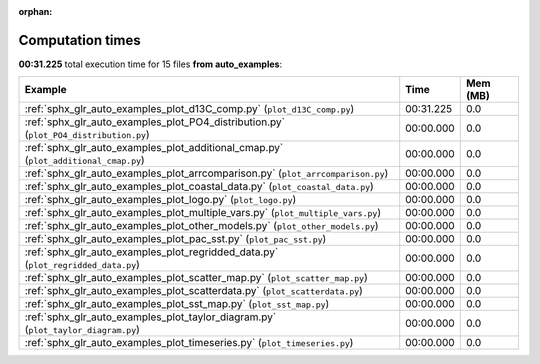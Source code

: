 
:orphan:

.. _sphx_glr_auto_examples_sg_execution_times:


Computation times
=================
**00:31.225** total execution time for 15 files **from auto_examples**:

.. container::

  .. raw:: html

    <style scoped>
    <link href="https://cdnjs.cloudflare.com/ajax/libs/twitter-bootstrap/5.3.0/css/bootstrap.min.css" rel="stylesheet" />
    <link href="https://cdn.datatables.net/1.13.6/css/dataTables.bootstrap5.min.css" rel="stylesheet" />
    </style>
    <script src="https://code.jquery.com/jquery-3.7.0.js"></script>
    <script src="https://cdn.datatables.net/1.13.6/js/jquery.dataTables.min.js"></script>
    <script src="https://cdn.datatables.net/1.13.6/js/dataTables.bootstrap5.min.js"></script>
    <script type="text/javascript" class="init">
    $(document).ready( function () {
        $('table.sg-datatable').DataTable({order: [[1, 'desc']]});
    } );
    </script>

  .. list-table::
   :header-rows: 1
   :class: table table-striped sg-datatable

   * - Example
     - Time
     - Mem (MB)
   * - :ref:`sphx_glr_auto_examples_plot_d13C_comp.py` (``plot_d13C_comp.py``)
     - 00:31.225
     - 0.0
   * - :ref:`sphx_glr_auto_examples_plot_PO4_distribution.py` (``plot_PO4_distribution.py``)
     - 00:00.000
     - 0.0
   * - :ref:`sphx_glr_auto_examples_plot_additional_cmap.py` (``plot_additional_cmap.py``)
     - 00:00.000
     - 0.0
   * - :ref:`sphx_glr_auto_examples_plot_arrcomparison.py` (``plot_arrcomparison.py``)
     - 00:00.000
     - 0.0
   * - :ref:`sphx_glr_auto_examples_plot_coastal_data.py` (``plot_coastal_data.py``)
     - 00:00.000
     - 0.0
   * - :ref:`sphx_glr_auto_examples_plot_logo.py` (``plot_logo.py``)
     - 00:00.000
     - 0.0
   * - :ref:`sphx_glr_auto_examples_plot_multiple_vars.py` (``plot_multiple_vars.py``)
     - 00:00.000
     - 0.0
   * - :ref:`sphx_glr_auto_examples_plot_other_models.py` (``plot_other_models.py``)
     - 00:00.000
     - 0.0
   * - :ref:`sphx_glr_auto_examples_plot_pac_sst.py` (``plot_pac_sst.py``)
     - 00:00.000
     - 0.0
   * - :ref:`sphx_glr_auto_examples_plot_regridded_data.py` (``plot_regridded_data.py``)
     - 00:00.000
     - 0.0
   * - :ref:`sphx_glr_auto_examples_plot_scatter_map.py` (``plot_scatter_map.py``)
     - 00:00.000
     - 0.0
   * - :ref:`sphx_glr_auto_examples_plot_scatterdata.py` (``plot_scatterdata.py``)
     - 00:00.000
     - 0.0
   * - :ref:`sphx_glr_auto_examples_plot_sst_map.py` (``plot_sst_map.py``)
     - 00:00.000
     - 0.0
   * - :ref:`sphx_glr_auto_examples_plot_taylor_diagram.py` (``plot_taylor_diagram.py``)
     - 00:00.000
     - 0.0
   * - :ref:`sphx_glr_auto_examples_plot_timeseries.py` (``plot_timeseries.py``)
     - 00:00.000
     - 0.0
